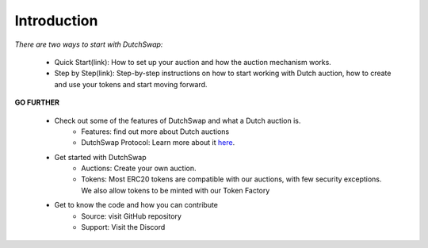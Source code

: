 .. _introduction:

Introduction
============

`There are two ways to start with DutchSwap:`

    - Quick Start(link): How to set up your auction and how the auction mechanism works.
    - Step by Step(link): Step-by-step instructions on how to start working with Dutch auction, how to create and use your tokens and start moving forward.

**GO FURTHER**

    - Check out some of the features of DutchSwap and what a Dutch auction is. 
        - Features: find out more about Dutch auctions 
        - DutchSwap Protocol: Learn more about it here_.

        .. _here:
    
    - Get started with DutchSwap
        - Auctions: Create your own auction. 
        - Tokens: Most ERC20 tokens are compatible with our auctions, with few security exceptions. We also allow tokens to be minted with our Token Factory

    - Get to know the code and how you can contribute
        - Source: visit GitHub repository
        - Support: Visit the Discord